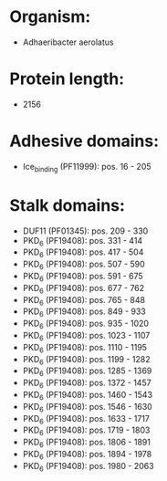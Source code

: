 * Organism:
- Adhaeribacter aerolatus
* Protein length:
- 2156
* Adhesive domains:
- Ice_binding (PF11999): pos. 16 - 205
* Stalk domains:
- DUF11 (PF01345): pos. 209 - 330
- PKD_6 (PF19408): pos. 331 - 414
- PKD_6 (PF19408): pos. 417 - 504
- PKD_6 (PF19408): pos. 507 - 590
- PKD_6 (PF19408): pos. 591 - 675
- PKD_6 (PF19408): pos. 677 - 762
- PKD_6 (PF19408): pos. 765 - 848
- PKD_6 (PF19408): pos. 849 - 933
- PKD_6 (PF19408): pos. 935 - 1020
- PKD_6 (PF19408): pos. 1023 - 1107
- PKD_6 (PF19408): pos. 1110 - 1195
- PKD_6 (PF19408): pos. 1199 - 1282
- PKD_6 (PF19408): pos. 1285 - 1369
- PKD_6 (PF19408): pos. 1372 - 1457
- PKD_6 (PF19408): pos. 1460 - 1543
- PKD_6 (PF19408): pos. 1546 - 1630
- PKD_6 (PF19408): pos. 1633 - 1717
- PKD_6 (PF19408): pos. 1719 - 1803
- PKD_6 (PF19408): pos. 1806 - 1891
- PKD_6 (PF19408): pos. 1894 - 1978
- PKD_6 (PF19408): pos. 1980 - 2063

